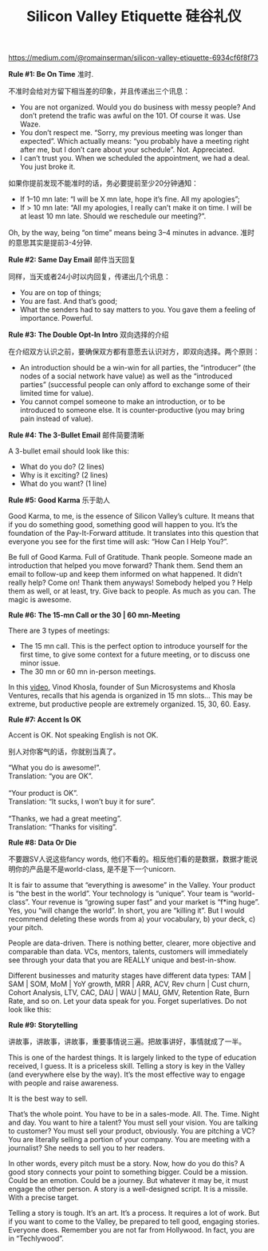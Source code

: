 #+title: Silicon Valley Etiquette 硅谷礼仪

[[https://medium.com/@romainserman/silicon-valley-etiquette-6934cf6f8f73]]

*Rule #1: Be On Time* 准时.

不准时会给对方留下相当差的印象，并且传递出三个讯息：
- You are not organized. Would you do business with messy people? And don’t pretend the trafic was awful on the 101. Of course it was. Use Waze.
- You don’t respect me. “Sorry, my previous meeting was longer than expected”. Which actually means: “you probably have a meeting right after me, but I don’t care about your schedule”. Not. Appreciated.
- I can’t trust you. When we scheduled the appointment, we had a deal. You just broke it.

如果你提前发现不能准时的话，务必要提前至少20分钟通知：
- If 1–10 mn late: “I will be X mn late, hope it’s fine. All my apologies”;
- If > 10 mn late: “All my apologies, I really can’t make it on time. I will be at least 10 mn late. Should we reschedule our meeting?”.

Oh, by the way, being “on time” means being 3–4 minutes in advance. 准时的意思其实是提前3-4分钟.

*Rule #2: Same Day Email* 邮件当天回复

同样，当天或者24小时以内回复，传递出几个讯息：
- You are on top of things;
- You are fast. And that’s good;
- What the senders had to say matters to you. You gave them a feeling of importance. Powerful.

*Rule #3: The Double Opt-In Intro* 双向选择的介绍

在介绍双方认识之前，要确保双方都有意愿去认识对方，即双向选择。两个原则：
- An introduction should be a win-win for all parties, the “introducer” (the nodes of a social network have value) as well as the “introduced parties” (successful people can only afford to exchange some of their limited time for value).
- You cannot compel someone to make an introduction, or to be introduced to someone else. It is counter-productive (you may bring pain instead of value).

*Rule #4: The 3-Bullet Email* 邮件简要清晰

A 3-bullet email should look like this:
- What do you do? (2 lines)
- Why is it exciting? (2 lines)
- What do you want? (1 line)

*Rule #5: Good Karma* 乐于助人

Good Karma, to me, is the essence of Silicon Valley’s culture. It means that if you do something good, something good will happen to you. It’s the foundation of the Pay-It-Forward attitude. It translates into this question that everyone you see for the first time will ask: “How Can I Help You?”.

Be full of Good Karma. Full of Gratitude. Thank people. Someone made an introduction that helped you move forward? Thank them. Send them an email to follow-up and keep them informed on what happened. It didn’t really help? Come on! Thank them anyways! Somebody helped you ? Help them as well, or at least, try. Give back to people. As much as you can. The magic is awesome.


*Rule #6: The 15-mn Call or the 30 | 60 mn-Meeting*

There are 3 types of meetings:
- The 15 mn call. This is the perfect option to introduce yourself for the first time, to give some context for a future meeting, or to discuss one minor issue.
- The 30 mn or 60 mn in-person meetings.

In this [[https://www.youtube.com/watch?v=HZcXup7p5-8][video]], Vinod Khosla, founder of Sun Microsystems and Khosla Ventures, recalls that his agenda is organized in 15 mn slots… This may be extreme, but productive people are extremely organized. 15, 30, 60. Easy.

*Rule #7: Accent Is OK*

Accent is OK. Not speaking English is not OK.

别人对你客气的话，你就别当真了。
#+BEGIN_VERSE
“What you do is awesome!”.
Translation: “you are OK”.

“Your product is OK”.
Translation: “It sucks, I won’t buy it for sure”.

“Thanks, we had a great meeting”.
Translation: “Thanks for visiting”.
#+END_VERSE

*Rule #8: Data Or Die*

不要跟SV人说这些fancy words, 他们不看的。相反他们看的是数据，数据才能说明你的产品是不是world-class, 是不是下一个unicorn.

It is fair to assume that “everything is awesome” in the Valley. Your product is “the best in the world”. Your technology is “unique”. Your team is “world-class”. Your revenue is “growing super fast” and your market is “f*ing huge”. Yes, you “will change the world”. In short, you are “killing it”. But I would recommend deleting these words from a) your vocabulary, b) your deck, c) your pitch.

People are data-driven. There is nothing better, clearer, more objective and comparable than data. VCs, mentors, talents, customers will immediately see through your data that you are REALLY unique and best-in-show.

Different businesses and maturity stages have different data types: TAM | SAM | SOM, MoM | YoY growth, MRR | ARR, ACV, Rev churn | Cust churn, Cohort Analysis, LTV, CAC, DAU | WAU | MAU, GMV, Retention Rate, Burn Rate, and so on. Let your data speak for you. Forget superlatives. Do not look like this:

*Rule #9: Storytelling*

讲故事，讲故事，讲故事，重要事情说三遍。把故事讲好，事情就成了一半。

This is one of the hardest things. It is largely linked to the type of education received, I guess. It is a priceless skill. Telling a story is key in the Valley (and everywhere else by the way). It’s the most effective way to engage with people and raise awareness.

It is the best way to sell.

That’s the whole point. You have to be in a sales-mode. All. The. Time. Night and day. You want to hire a talent? You must sell your vision. You are talking to customer? You must sell your product, obviously. You are pitching a VC? You are literally selling a portion of your company. You are meeting with a journalist? She needs to sell you to her readers.

In other words, every pitch must be a story. Now, how do you do this? A good story connects your point to something bigger. Could be a mission. Could be an emotion. Could be a journey. But whatever it may be, it must engage the other person. A story is a well-designed script. It is a missile. With a precise target.

Telling a story is tough. It’s an art. It’s a process. It requires a lot of work. But if you want to come to the Valley, be prepared to tell good, engaging stories. Everyone does. Remember you are not far from Hollywood. In fact, you are in “Techlywood”.
